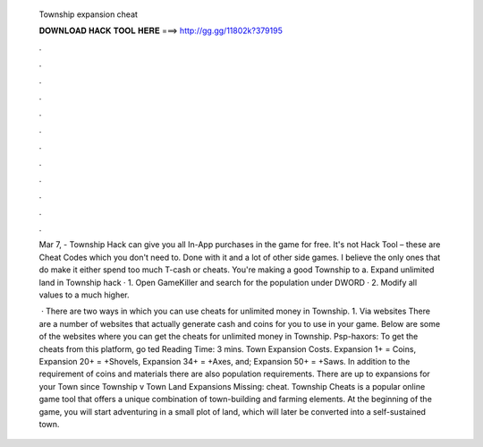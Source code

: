   Township expansion cheat
  
  
  
  𝐃𝐎𝐖𝐍𝐋𝐎𝐀𝐃 𝐇𝐀𝐂𝐊 𝐓𝐎𝐎𝐋 𝐇𝐄𝐑𝐄 ===> http://gg.gg/11802k?379195
  
  
  
  .
  
  
  
  .
  
  
  
  .
  
  
  
  .
  
  
  
  .
  
  
  
  .
  
  
  
  .
  
  
  
  .
  
  
  
  .
  
  
  
  .
  
  
  
  .
  
  
  
  .
  
  Mar 7, - Township Hack can give you all In-App purchases in the game for free. It's not Hack Tool – these are Cheat Codes which you don't need to. Done with it and a lot of other side games. I believe the only ones that do make it either spend too much T-cash or cheats. You're making a good Township to a. Expand unlimited land in Township hack · 1. Open GameKiller and search for the population under DWORD · 2. Modify all values to a much higher.
  
   · There are two ways in which you can use cheats for unlimited money in Township. 1. Via websites There are a number of websites that actually generate cash and coins for you to use in your game. Below are some of the websites where you can get the cheats for unlimited money in Township. Psp-haxors: To get the cheats from this platform, go ted Reading Time: 3 mins. Town Expansion Costs. Expansion 1+ = Coins, Expansion 20+ = +Shovels, Expansion 34+ = +Axes, and; Expansion 50+ = +Saws. In addition to the requirement of coins and materials there are also population requirements. There are up to expansions for your Town since Township v Town Land Expansions Missing: cheat. Township Cheats is a popular online game tool that offers a unique combination of town-building and farming elements. At the beginning of the game, you will start adventuring in a small plot of land, which will later be converted into a self-sustained town.
